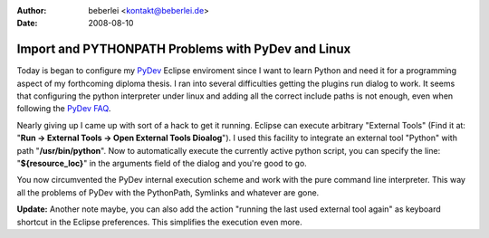 :author: beberlei <kontakt@beberlei.de>
:date: 2008-08-10

Import and PYTHONPATH Problems with PyDev and Linux
===================================================

Today is began to configure my `PyDev <http://pydev.sf.net>`_ Eclipse
enviroment since I want to learn Python and need it for a programming
aspect of my forthcoming diploma thesis. I ran into several difficulties
getting the plugins run dialog to work. It seems that configuring the
python interpreter under linux and adding all the correct include paths
is not enough, even when following the `PyDev
FAQ <http://pydev.sourceforge.net/faq.html#how_do_i_configure_my_pythonpath>`_.

Nearly giving up I came up with sort of a hack to get it running.
Eclipse can execute arbitrary "External Tools" (Find it at: "**Run ->
External Tools -> Open External Tools Dioalog**"). I used this facility
to integrate an external tool "Python" with path "**/usr/bin/python**".
Now to automatically execute the currently active python script, you can
specify the line: "**${resource\_loc}**" in the arguments field of the
dialog and you're good to go.

You now circumvented the PyDev internal execution scheme and work with
the pure command line interpreter. This way all the problems of PyDev
with the PythonPath, Symlinks and whatever are gone.

**Update:** Another note maybe, you can also add the action "running the
last used external tool again" as keyboard shortcut in the Eclipse
preferences. This simplifies the execution even more.
